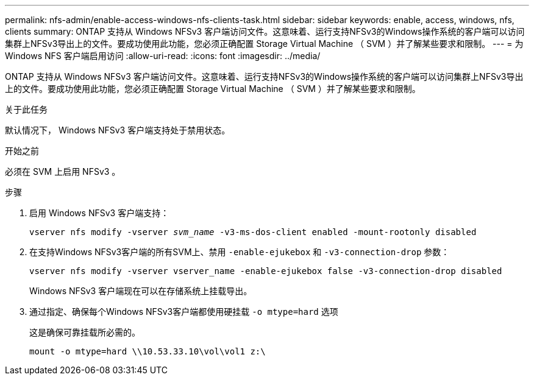 ---
permalink: nfs-admin/enable-access-windows-nfs-clients-task.html 
sidebar: sidebar 
keywords: enable, access, windows, nfs, clients 
summary: ONTAP 支持从 Windows NFSv3 客户端访问文件。这意味着、运行支持NFSv3的Windows操作系统的客户端可以访问集群上NFSv3导出上的文件。要成功使用此功能，您必须正确配置 Storage Virtual Machine （ SVM ）并了解某些要求和限制。 
---
= 为 Windows NFS 客户端启用访问
:allow-uri-read: 
:icons: font
:imagesdir: ../media/


[role="lead"]
ONTAP 支持从 Windows NFSv3 客户端访问文件。这意味着、运行支持NFSv3的Windows操作系统的客户端可以访问集群上NFSv3导出上的文件。要成功使用此功能，您必须正确配置 Storage Virtual Machine （ SVM ）并了解某些要求和限制。

.关于此任务
默认情况下， Windows NFSv3 客户端支持处于禁用状态。

.开始之前
必须在 SVM 上启用 NFSv3 。

.步骤
. 启用 Windows NFSv3 客户端支持：
+
`vserver nfs modify -vserver _svm_name_ -v3-ms-dos-client enabled -mount-rootonly disabled`

. 在支持Windows NFSv3客户端的所有SVM上、禁用 `-enable-ejukebox` 和 `-v3-connection-drop` 参数：
+
`vserver nfs modify -vserver vserver_name -enable-ejukebox false -v3-connection-drop disabled`

+
Windows NFSv3 客户端现在可以在存储系统上挂载导出。

. 通过指定、确保每个Windows NFSv3客户端都使用硬挂载 `-o mtype=hard` 选项
+
这是确保可靠挂载所必需的。

+
`mount -o mtype=hard \\10.53.33.10\vol\vol1 z:\`


